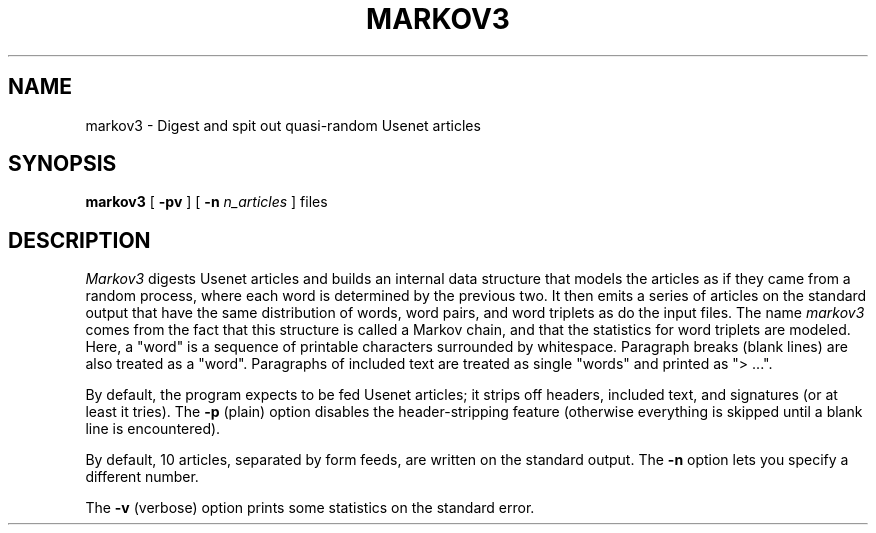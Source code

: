 .\" markov3
.\" @(#)markov3.6	1.1 3/6/87 epimass!jbuck
.TH MARKOV3 6 "3/6/87"
.UC 4
.SH NAME
markov3 \- Digest and spit out quasi-random Usenet articles
.SH SYNOPSIS
.B markov3
[
.B \-pv
] [
.B \-n
.I n_articles
]
files
.SH DESCRIPTION
.PP
.I Markov3
digests Usenet articles and builds an internal data structure that
models the articles as if they came from a random process, where
each word is determined by the previous two.  It then emits a series
of articles on the standard output that have the same distribution
of words, word pairs, and word triplets as do the input files.
The name
.I markov3
comes from the fact that this structure is called a Markov chain,
and that the statistics for word triplets are modeled.
Here, a "word" is a sequence of printable characters surrounded by
whitespace.  Paragraph breaks (blank lines) are also treated as a
"word".  Paragraphs of included text are treated as single "words"
and printed as "> ...".
.PP
By default, the program expects to be fed Usenet articles; it strips
off headers, included text, and signatures (or at least it tries).
The
.B \-p
(plain) option disables the header-stripping feature (otherwise
everything is skipped until a blank line is encountered).
.PP
By default, 10 articles, separated by form feeds, are written on the
standard output.  The
.B \-n
option lets you specify a different number.
.PP
The
.B \-v
(verbose)
option prints some statistics on the standard error.
